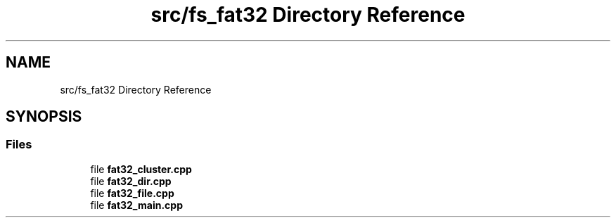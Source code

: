 .TH "src/fs_fat32 Directory Reference" 3 "Tue May 25 2021" "OpenFSL" \" -*- nroff -*-
.ad l
.nh
.SH NAME
src/fs_fat32 Directory Reference
.SH SYNOPSIS
.br
.PP
.SS "Files"

.in +1c
.ti -1c
.RI "file \fBfat32_cluster\&.cpp\fP"
.br
.ti -1c
.RI "file \fBfat32_dir\&.cpp\fP"
.br
.ti -1c
.RI "file \fBfat32_file\&.cpp\fP"
.br
.ti -1c
.RI "file \fBfat32_main\&.cpp\fP"
.br
.in -1c
